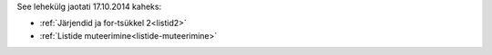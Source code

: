 See lehekülg jaotati 17.10.2014 kaheks:

* :ref:`Järjendid ja for-tsükkel 2<listid2>`
* :ref:`Listide muteerimine<listide-muteerimine>`
